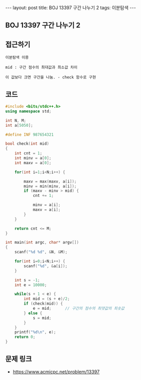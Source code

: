 #+HTML: ---
#+HTML: layout: post
#+HTML: title: BOJ 13397 구간 나누기 2
#+HTML: tags: 이분탐색
#+HTML: ---
#+OPTIONS: ^:nil

** BOJ 13397 구간 나누기 2

** 접근하기
#+BEGIN_SRC 
이분탐색 이용

mid : 구간 점수의 최대값과 최소값 차이

이 값보다 크면 구간을 나눔. - check 함수로 구현
#+END_SRC

** 코드
#+BEGIN_SRC cpp
#include <bits/stdc++.h>
using namespace std;

int N, M;
int a[5050];

#define INF 987654321

bool check(int mid)
{
    int cnt = 1;
    int minv = a[0];
    int maxv = a[0];

    for(int i=1;i<N;i++) {
        
        maxv = max(maxv, a[i]);
        minv = min(minv, a[i]);
        if (maxv - minv > mid) {
            cnt += 1;

            minv = a[i];
            maxv = a[i];
        }
    }

    return cnt <= M;
}

int main(int argc, char* argv[])
{
    scanf("%d %d", &N, &M);

    for(int i=0;i<N;i++) {
        scanf("%d", &a[i]);
    }

    int s = -1;
    int e = 10000;

    while(s + 1 < e) {
        int mid = (s + e)/2;
        if (check(mid)) {
            e = mid;      // 구간의 점수의 최댓값의 최솟값
        } else {
            s = mid; 
        }
    }
    printf("%d\n", e);
    return 0;
}
#+END_SRC

** 문제 링크
- https://www.acmicpc.net/problem/13397
